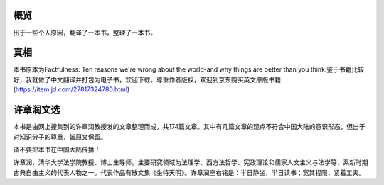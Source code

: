 概览
=============
出于一些个人原因，翻译了一本书，整理了一本书。

真相
=============
本书原本为Factfulness: Ten reasons we're wrong about the world-and why things are better than you think.鉴于书籍比较好，我就做了中文翻译并打包为电子书，欢迎下载。尊重作者版权，欢迎到京东购买英文原版书籍(https://item.jd.com/27817324780.html)

许章润文选
=============
本书是由网上搜集到的许章润教授发的文章整理而成，共174篇文章。其中有几篇文章的观点不符合中国大陆的意识形态，但出于对知识分子的尊重，皆原文保留。

请不要把本书在中国大陆传播！

许章润，清华大学法学院教授、博士生导师。主要研究领域为法理学、西方法哲学、宪政理论和儒家人文主义与法学等，系新时期古典自由主义的代表人物之一。代表作品有散文集《坐待天明》。许章润座右铭是：半日静坐，半日读书；宽其程限，紧着工夫。
